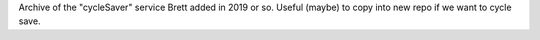 Archive of the "cycleSaver" service Brett added in 2019 or so. Useful (maybe) to copy into new repo if we want to cycle save.
